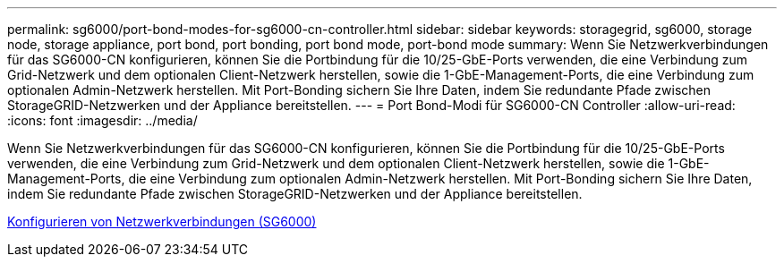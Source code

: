 ---
permalink: sg6000/port-bond-modes-for-sg6000-cn-controller.html 
sidebar: sidebar 
keywords: storagegrid, sg6000, storage node, storage appliance, port bond, port bonding, port bond mode, port-bond mode 
summary: Wenn Sie Netzwerkverbindungen für das SG6000-CN konfigurieren, können Sie die Portbindung für die 10/25-GbE-Ports verwenden, die eine Verbindung zum Grid-Netzwerk und dem optionalen Client-Netzwerk herstellen, sowie die 1-GbE-Management-Ports, die eine Verbindung zum optionalen Admin-Netzwerk herstellen. Mit Port-Bonding sichern Sie Ihre Daten, indem Sie redundante Pfade zwischen StorageGRID-Netzwerken und der Appliance bereitstellen. 
---
= Port Bond-Modi für SG6000-CN Controller
:allow-uri-read: 
:icons: font
:imagesdir: ../media/


[role="lead"]
Wenn Sie Netzwerkverbindungen für das SG6000-CN konfigurieren, können Sie die Portbindung für die 10/25-GbE-Ports verwenden, die eine Verbindung zum Grid-Netzwerk und dem optionalen Client-Netzwerk herstellen, sowie die 1-GbE-Management-Ports, die eine Verbindung zum optionalen Admin-Netzwerk herstellen. Mit Port-Bonding sichern Sie Ihre Daten, indem Sie redundante Pfade zwischen StorageGRID-Netzwerken und der Appliance bereitstellen.

xref:configuring-network-links-sg6000.adoc[Konfigurieren von Netzwerkverbindungen (SG6000)]
